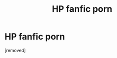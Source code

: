 #+TITLE: HP fanfic porn

* HP fanfic porn
:PROPERTIES:
:Score: 1
:DateUnix: 1548624998.0
:DateShort: 2019-Jan-28
:FlairText: Fic Search
:END:
[removed]


